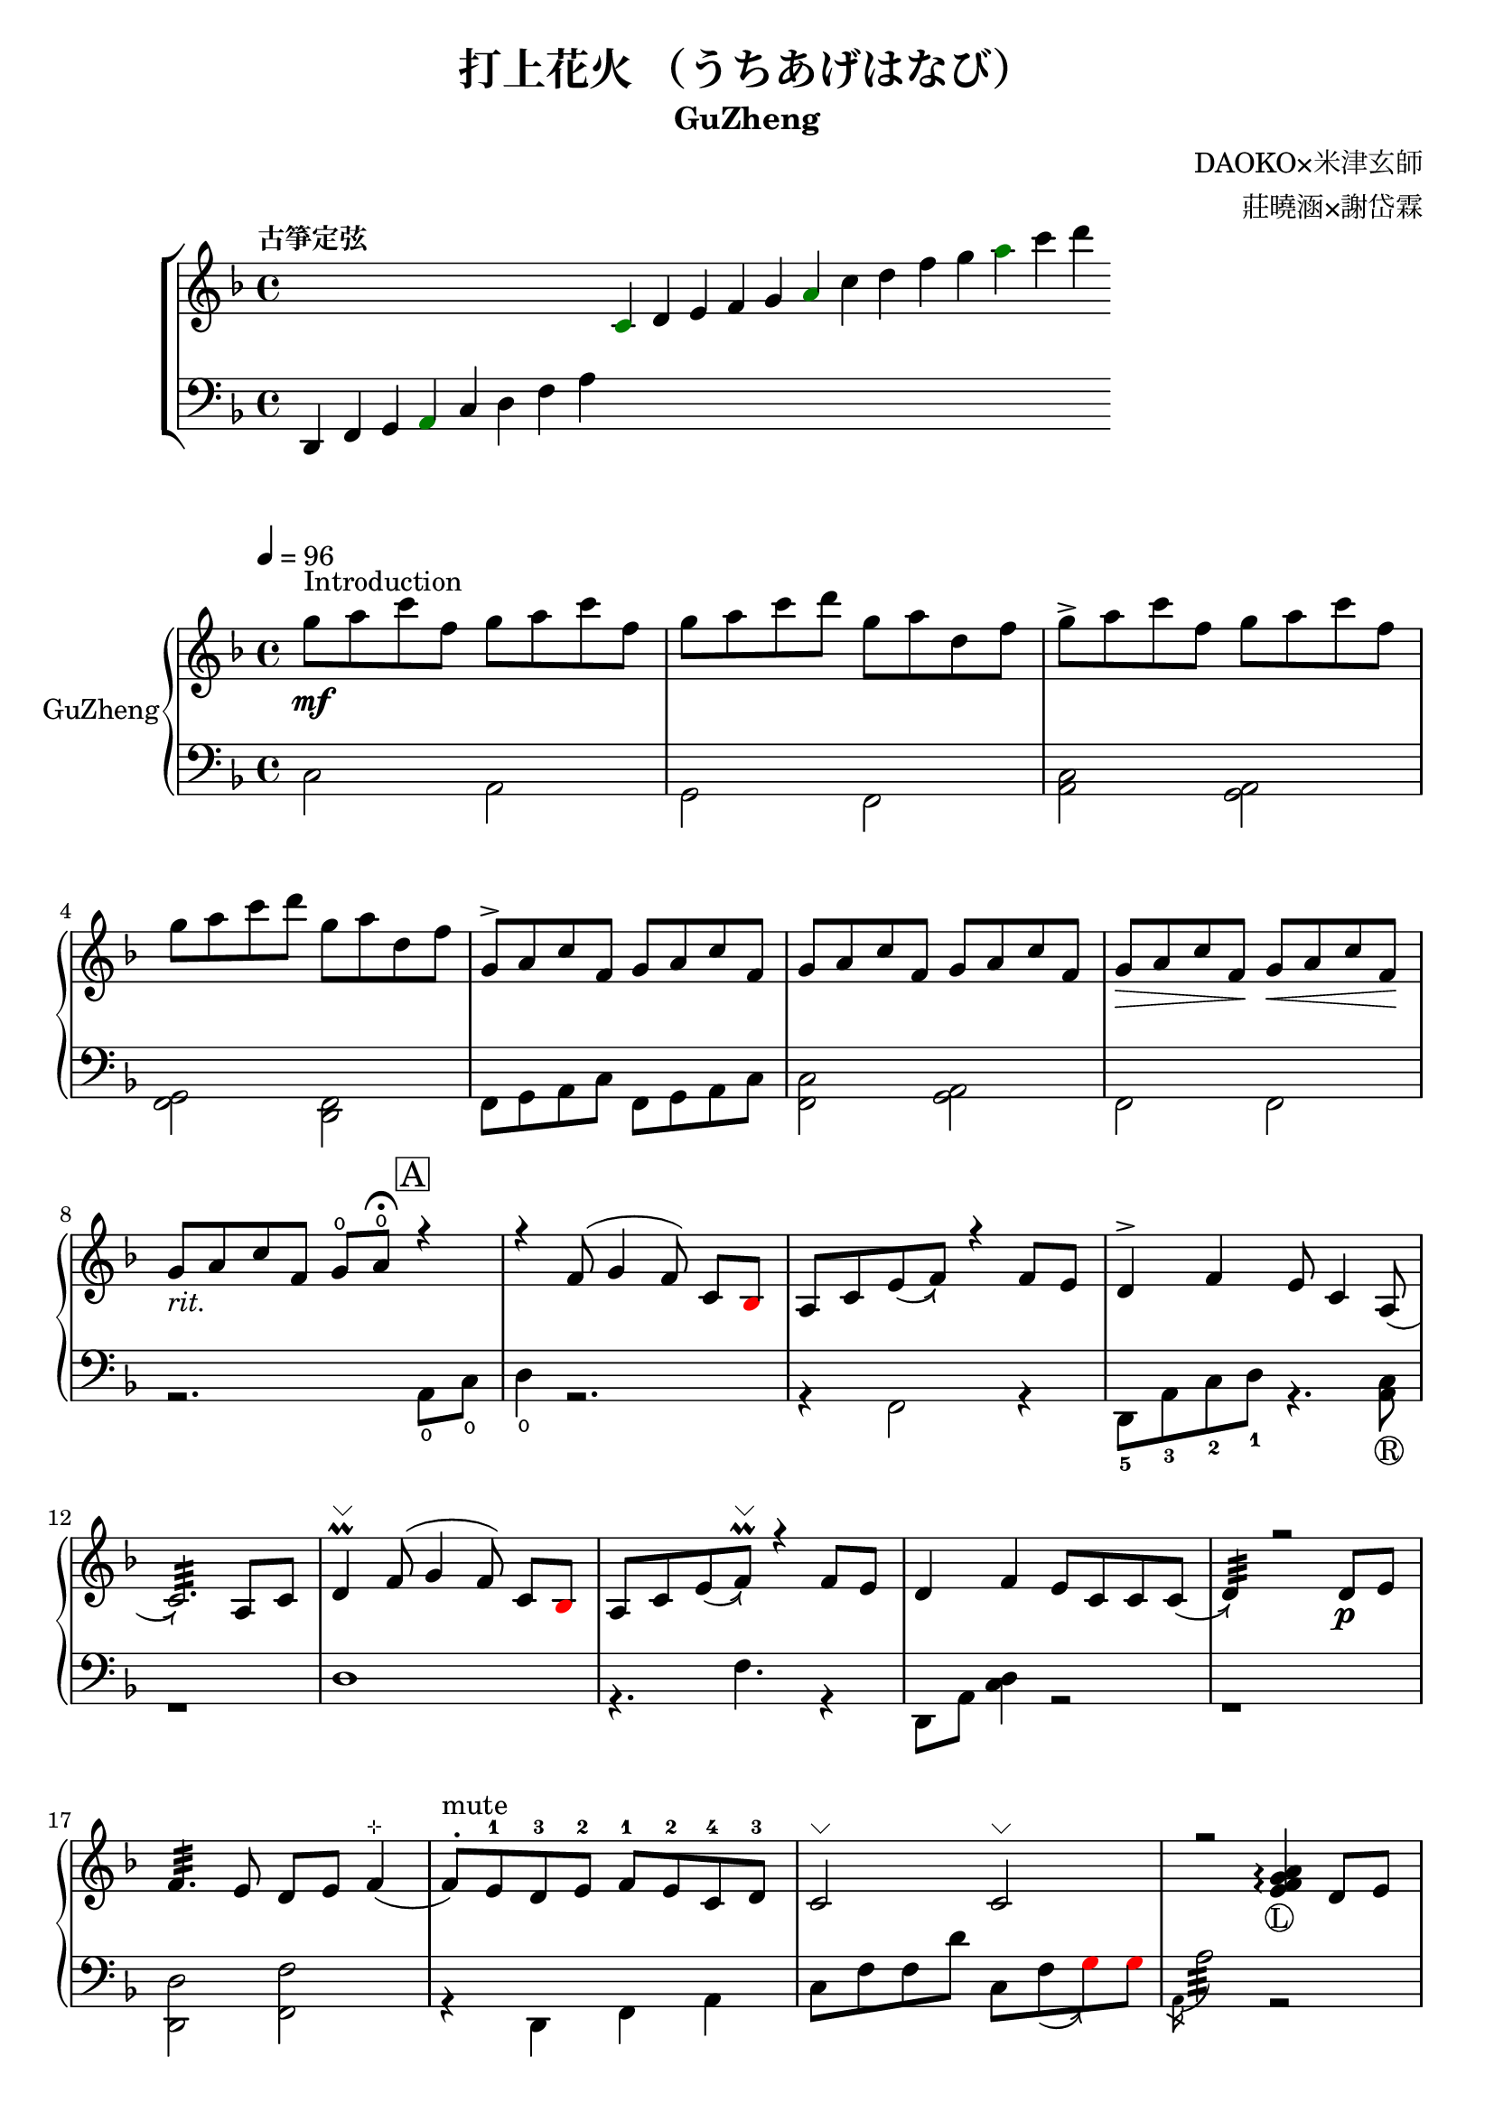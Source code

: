 %
%   Reference
%       1. slur with arrow 
%           https://music.stackexchange.com/questions/107384/slurs-with-arrows-for-glissando-alikes-in-lilypond-how-to
%
%       2. common notation for fretted strings 
%           https://lilypond.org/doc/v2.19/Documentation/notation/common-notation-for-fretted-strings#string-number-indications
%
%       3. Unicode character recognition
%           https://shapecatcher.com

\version "2.18.2"

\header {
    title = "打上花火 （うちあげはなび）"
    subtitle = "GuZheng"
    composer = "DAOKO×米津玄師" % 作曲
    arranger = "莊曉涵×謝岱霖" % 編曲
    tagline = ##f % remove footing 
}

%
% -------------------- Tune up GuZheng --------------------
%
\new ChoirStaff <<
  \new Staff {
    \key f \major
    \tempo "古箏定弦"  
    \omit Score.BarLine
    \repeat unfold 8 { s4 }
    \override NoteHead.color = #darkgreen  
    c'4 
    \override NoteHead.color = #black 
    d' e' f' g' 
    \override NoteHead.color = #darkgreen
    a'  
    \override NoteHead.color = #black
    c''  d'' f'' g'' 
    \override NoteHead.color = #darkgreen
    a'' 
    \override NoteHead.color = #black
    c''' d'''
    }

  \new Staff {
    \clef bass
    \key f \major
    \omit Score.BarLine
    d,4 f, g, 
    \override NoteHead.color = #darkgreen
    a,
    \override NoteHead.color = #black 
    c d f a
    \repeat unfold 13 { s4 }
    }
>>
%
% -------------------- Special symbols --------------------
%
slurArrow =
    \once \override Slur.stencil =
    #(lambda (grob)
        (let* ((slur-dir (ly:grob-property grob 'direction))
            (right-bound (ly:spanner-bound grob RIGHT))
            (right-bound-stem (ly:grob-object right-bound 'stem))
            (right-bound-stem-dir
                (if (ly:grob? right-bound-stem)
                    (ly:grob-property right-bound-stem 'direction)
                    #f))
            (c-ps (ly:grob-property grob 'control-points))
            (frst (car c-ps))
            (thrd (caddr c-ps))
            ;;; corr-values are my choice
            (corr (cond ((not right-bound-stem-dir)
                            '(0 . 0))
                        ((= slur-dir (* -1 right-bound-stem-dir))
                            (cons -0.4  (* 0.2 slur-dir)))
                        (else '(-0.4 . 0.2))))
            (frth (offset-add (cadddr c-ps) corr)))

        (ly:grob-set-property! grob 'control-points
            (append (list-head c-ps 3) (list frth)))

        (let* ((orig (ly:grob-original grob))
            (siblings (ly:spanner-broken-into orig)))
        (if (or (null? siblings)
                (equal? grob (car (last-pair siblings))))
            (let* ((default-stil (ly:slur::print grob))
                    (default-stil-lngth
                        (interval-length (ly:stencil-extent default-stil X)))
                    (delta-x-cps (- (car frth) (car frst)))
                    (diff (- default-stil-lngth delta-x-cps))
                    (delta-iv
                        (cons (- (car frth) (car thrd)) (- (cdr frth) (cdr thrd))))
                    (radians->degree (lambda (radians) (/ (* radians 180) PI)))
                    (ang (radians->degree (atan (cdr delta-iv) (car delta-iv))))
                    (arrowhead (ly:font-get-glyph (ly:grob-default-font grob)
                                                "arrowheads.open.01"))
                    (rotated-arrowhead (ly:stencil-rotate arrowhead ang 0 0))
                    (arrowhead-lngth
                        (interval-length (ly:stencil-extent rotated-arrowhead X))))
                    
                (ly:stencil-add
                default-stil
                (ly:stencil-translate
                    rotated-arrowhead
                    ;; Ugh, 3.8 found by trial and error
                    (cons (+ diff (/ arrowhead-lngth 3.8) (car frth))
                        (+ (cdr frth) 0)))))
                        
                (ly:slur::print grob)))))
%
% -------------------- Music score --------------------
%
% Right hand
RHMusic = {
    \key f \major
    \time 4/4
    \tempo 4 = 96  

    % 1-4
        %1
            % FIXME: stem direction
            % \override Stem.neutral-direction = #down 
            \override Stem.direction = #down
            g''8 ^"Introduction" \mf a'' c''' f'' g'' a'' c''' f''  | 
        %2
            g''8 a'' c''' d''' g'' a'' d'' f''  | 
        %3
            g''8 \accent a'' c''' f'' g'' a'' c''' f''  | 
        %4
            g''8 a'' c''' d''' g'' a'' d'' f''  | 
    % 5-8
        %5
            \override Stem.direction = #up
            g'8 \accent a' c'' f' g' a' c'' f'  | 
        %6
            g'8 a' c'' f' g' a' c'' f'  | 
        %7
            g'8\> a' c'' f'\! g'\< a' c'' f'\!  | 
        %8
            g'8_\markup{ \italic rit.} a' c'' f' 
            g'\open a'\open  \fermata 
            \mark \markup { \box A } r4   | 
    % 9-12
        %9
            r4 f'8( g'4 \autoBeamOff f'8) 
            \autoBeamOn c'8 
            \override NoteHead.color = #red
            bes8 
            \override NoteHead.color = #black | 
        %10 
            a8 c'8 \slurArrow \slurDown e'8( f'8)  r4 f'8 e' | 
        %11
            d'4 \accent f' e'8 c'4 \slurArrow \slurDown a8(  | 
        %12
            c'2.:32)  a8 c'8 | 
    % 13-16
        %13
            d'4^\markup{ \char ##x2335 } \prall  f'8^( g'4 \autoBeamOff f'8) 
            \autoBeamOn c'8 
            \override NoteHead.color = #red
            bes 
            \override NoteHead.color = #black | 
        %14 
            a8 c'8 \slurArrow \slurDown e'8( f')^\markup{ \char ##x2335 } \prall  r4 f'8e' | 
        %15    
            d'4 f' e'8 c' c' \slurArrow \slurDown c'( |
        %16 
            d'4:32) r2 d'8_\p e' | 
    % 17-20
        %17
            f'4.:32 e'8 d' e' f'4^\markup{ \char ##x22B9 }( | 
        %18
            f'8 ^. ^"mute") e'-1 d'-3 e'-2 f'-1 e'-2 c'-4 d'-3 | 
        %19
            c'2^\markup{ \char ##x2335 }  c'2^\markup{ \char ##x2335 }| 
        %20
            r2 
            \arpeggioNormal<e' f' g' a'>4_\markup{\circle{L}}\arpeggio 
            d'8 e' | 
    % 21-24
        %21
            f'4.:32 e'8 d' e' f'4^\markup{ \char ##x22B9 }( | 
        %22
            f'8^. ^"mute") e'-1 d'-4 e'-3 f'-2 g'-1 a'-2 
            \override NoteHead.color = #red 
            bes'-1 |
        %23
            bes'8 
            \override NoteHead.color = #black 
            f' f'8 g'16 a' g'8 f' f'4 | 
        %24
            r2. a'8_\f c''16 a' | 
    % 25-28
        % 25
            g'8 \accent f' 
            d'16 f'8 g'16^~ 
            \slurArrow \slurDown g'8(\grace{a'16)} r8 a'8 c''16 a' | 
        % 26
            g'8 \accent  f' c'16 f'8 f'16_~ f'4 \prall  a'8 c''16 a' | 
        % 27
            <g' c'' d'' g''>4\arpeggio a'16 c''8 c''16~ c''16 <d'' a'' d'''>8.\arpeggio  c''16 
            \override NoteHead.color = #red 
            bes' 
            \override NoteHead.color = #black
            a'8( |
        % 28
            a'2:32) r4 a'8 c''16 a' | %28 
    % 29-32
        g'8 \accent  f' d'16 f'8 g'16 g'8 r8 a'8 c''16 a' | %29
        g'8 \accent  f' d'16 f'8 f'16 f'8 r8 f'16 e' d' e' | %30 
        d'8. d'16 g'4 e'8 d' e' e' | %31
        e'8 f'4. f'4 r4 | % 32
    % 33-36
        g'8_\mp a' c'' f' g'8 a' c'' f'  | %33
        g'8 a' c'' f' g'8 a' c'' f'  | %34
        g'8 a' c'' f' g'8 a' c'' f'  | %35
        g'8 a' c'' f' g'8 a' r8 f'16 g'  | %36
    % 37-40 
        a'8 g'16 f' f'8 d'16 e' f'8 e'16 d' c'8 a16 c' | %37
        d'8 e'16 f' e' c' c' d' c'4 a16 a c' c' | %38 
        d'8 e'16 f' e'8 f'16 g' a'8 g'16 f' e'8 c'16 c'| %39 
        c'4 r2 r8 f'16 g' | %40 
    % 41-44
        a'8 g'16 f' f'8 d'16 e' f'8 e'16 d' c'8 c'16 c' | %41
        d'16 d' e' f' e' c' c' d' c' c' r8 d8. c'16 | %42
        c'8 d' d'16 f'8. g'8. a'16 a'8 g' | %43
        f'8 f'4. r2 | %44
    % 45-48
        d''4 c''8 
        \override NoteHead.color = #red
        bes' 
        \override NoteHead.color = #black
        a'4 g'16 a' 
        \override NoteHead.color = #red
        bes'8| %45
        bes'16 
        \override NoteHead.color = #black
        a' g' f' f' g' a' 
        \override NoteHead.color = #red
        bes' bes' 
        \override NoteHead.color = #black
        a' g' f' f' d' e' f' | %46
        f'16 e' d' c' c'8 c' d'8. f'16 f'8 e' | %47 
        e'16 c'8 a16 a8. d'16 d'2 | %48 
    % 49-52
        d''4 c''8 
        \override NoteHead.color = #red
        bes' 
        \override NoteHead.color = #black
        a'4 g'16 a' 
        \override NoteHead.color = #red
        bes'8 | %49
        bes'4 
        \override NoteHead.color = #black
        a'16 g' a'8 a'4 r4 | %50 
        r4. 
        \override NoteHead.color = #red
        bes'8 
        \override NoteHead.color = #black
        a' g' f' f' | %51 
        r1 | %52
    % 53-56
        r1 | %53
        r1 | %54 
        r2 r4 a'8 c''16 a' | %55
        g'8 f' d'16 f'8 g'16 g'8 r8 a'8 c''16 a'16 | %56
    % 57-60
        g'8 f' d'16 f'8 f'16 f'8 r8 a'8 c''16 a'16 | %57
        g'8 r8 a'16 c''8 c''16 c'' d''8. c''16 
        \override NoteHead.color = #red
        bes' 
        \override NoteHead.color = #black
        a'8| %58
        a'2 r4 a'16 a' c'' a' | %59
        g'8 f' d'16 f'8 g'16 g'8 r8 a'8 c''16 a' | %60
    % 61-64
        g'8 f' d'16 f'8 f'16 f'8 r8 f'16 e' d' e' | %61 
        d'4 g' e'8 c' a e' | %62
        e'8 f'4. r2 | %63
        r8 c'' a'16 g' f' g' g'2 | %64
    % 65-68
        r8 c'' a'16 g' f' g' g'2 | %65
        r8 c'' a'16 g' f' g' g'2 | %66
        r8 d'' c''16 
        \override NoteHead.color = #red
        bes' bes' 
        \override NoteHead.color = #black
        c'' c''2 | %67
        r8 c'' a'16 g' f' g' g'2 | %68
    % 69-72
        r8 c'' a'16 g' f' g' g'2 | %69
        r8 c'' a'16 g' f' g' g'8 f'16 g' a'8 
        \override NoteHead.color = #red
        bes' 
        \override NoteHead.color = #black
        | %70
        g'8 g'4. r2 | %71 
        g''8 a'' c''' f'' g''8 a'' c''' f'' | %72
    % 73-76
        g''8 a'' c''' f'' g''8 a'' c''' f''| %73
        g''8 a'' c''' f'' g''8 a'' c''' f''| %74
        g''8 a'' c''' f'' g''8 a'' r4| %75
        r4 f'8 g' g' f' c' 
        \override NoteHead.color = #red
        bes 
        \override NoteHead.color = #black
        | %76
    % 77-80
        a8 c' f'4 r4 f'8 e' | %77
        d'4 f' e'8 c'4 c'8  | %78
        c'4 r2 a8 c' | %79
        d'4 f'8 g' g' f' c' 
        \override NoteHead.color = #red
        bes 
        \override NoteHead.color = #black
        | %80
    % 81-84
        a8 c' e' f' r4 f'8 e' | %81
        d'4 f' e'8 c' c' d' | %82
        d'4 r2 a'8 c''16 a' | %83
        g'8 f' d'16 f'8 g'16 g'8 r8 a'8 c''16 a' | %84
    % 85-88
        g'8 f' c'16 f'8 f'16 f'8 r8 a'8 c''16 a' | %85
        g'8 r8 a'16 c''8 c''16 c''16 d''8. c''16 
        \override NoteHead.color = #red 
        bes' 
        \override NoteHead.color = #black
        a'8 | %86
        a'2 r4 a'8 c''16 a' | %87
        g'8 f' d'16 f'8 g'16 g'8 r8 a'8 c''16 a' | %88
    % 89-92
        g'8 f' d'16 f'8 f'16 f'8 r8 f'16 e' d' e' | %89
        d'8. d'16 g'4 e'8 d' e' e' | %90
        e'8 f'4. r2 | %91 
        d'4 d'16 e' f'8 g'4 a'8 f' | %92
    % 93-96
        f'4 a'16 g' f'8 g'4 c''8 a' | %93
        a'4 f'8 c' d'4 c'8 
        \override NoteHead.color = #red 
        bes 
        \override NoteHead.color = #black
        |  %94
        c'2 r2 | %95
        d'4 d'16 e' f'8 g'4 a'8 f' | %96
    % 97-100
        f'4 a'16 g' f'8 g'4 c''8 a' | %97
        d'4. a'8 g'4. f'16 g' | %98
        a'4. g'16 f' f'2 | %99
        d'4 d'16 e' f'8 g'4 a'8 f' | %100
    % 101-104
        f'4 a'16 g' f'8 g'4 c''8 a' | %101
        a'4 f'8 c' d'4 c'8 
        \override NoteHead.color = #red 
        bes' 
        \override NoteHead.color = #black
        | %102
        c'2 r2 | %103
        d'4 d'16 e' f'8 g'4 a'8 f' | %104
    % 105-108
        f'4 a'16 g' f'8 g'4 c''8 a' | %105
        d''4. a'8 g'4. f'16 g' | %106
        a'4. g'16 f' f'2 | %107
        g''8 a'' c''' f'' g''8 a'' c''' f'' | %108
    % 109-112
        g''8 a'' c''' f'' g''8 a'' c''' a'' | %109
        g''8 a'' c''' f'' g''8 a'' c''' f'' | %110
        g''8 a'' c''' f'' g''8 a'' c''' f'' | %111
        g''8 a'' f'' g'' r2 | %112
}
% Left hand
LHMusic = {
    \clef bass
    \key f \major
    %1-4
        %1
            c2 a,   | 
        %2
            g, f,   |
        %3
            <c a,>2 <a, g,>2    |
        %4
            <g, f,>2 <f, d,>2   |
    %5-8
        %5
            f,8 g, a, c f,8 g, a, c |
        %6
            <c f,>2 <a, g,> | 
        %7
            f,2 f, | 
        %8
            r2. a,8\open c\open |
    % 9-12
        %9
            d4\open r2.| 
        %10
            r4 f,2 r4 | 
        %11
            d,8-5 a,-3 c-2 d-1 r4. <a, c>8_\markup{\circle{R}} | 
        %12
            r1 | 
    % 13-16
        %13
            d1 |
        %14
            r4. f4. r4 | 
        %15
            d,8 a, <c d>4 r2 | 
        %16
            r1 | 
    % 17-20
        %17
            <d, d>2 <f, f>2 | 
        %18
            r4 d, f, a, | 
        %19
            c8 f f d' c8 \slurArrow \slurDown f8(  
            \override NoteHead.color = #red
            g8) g 
            \override NoteHead.color = #black  | 
        %20
            \acciaccatura a,16 a2:32 r2 | 
    % 21-24
        <d, a, f>2\arpeggio <f, a, f>2 | %21
        r4 <d, d>4 <f, f>2(  | %22
        <f, f>4) <f a c'>4\arpeggio <c a,>4 <f, f>4 | %23
        r2. <a, c'>4 | %24
    % 25-28
        c16 f c' f d16 g d' g g,4 <a, c'>4 | %25
        c16 f c' f c16 f c' f f,4 <a, a>4 | %26
        r4 <a, a>2. | %27
        r2. <a, c'>4 | %28
    % 29-32
        c16 f c' f d16 g d' g <d, g d'>4\arpeggio <a, c'>4 | %29
        c16 f c' f c16 f c' f  <f, c f>4\arpeggio <a f>8 <f d>8| %30
        <d c>4 g,4 r8 <d d'>4. | %31
        r8 <f, a, f>4.\arpeggio r2 | %32
    % 33-36
        r1 | %33
        r1 | %34
        r1 | %35
        r1 | %36
    % 37-40 
        r1 | %37
        r1 | %38
        r1 | %39 
        r1 | %40 
    % 41-44
        r1 | %41
        r1 | %42
        r1 | %43
        r1 | %44
    % 45-48
        r1 | %45
        r1 | %46
        r1 | %47
        r1 | %48
    % 49-52
        r1 | %49
        r1 | %50
        r1 | %51
        d4 d8. d16 d16 d8. d8 d16 d16 | %52 
    % 53-56
        d4 d8. d16 d16 d8. d8 d16 d16 | %53
        f4 f8. f16 f16 f8. f8 f16 f16 | %54
        \override NoteHead.color = #red
        e4 e8. e16 e16 e8. 
        \override NoteHead.color = #black
        r4 | %55
        r1 | %56
    % 57-60
        r1 | %57
        r1 | %58
        r1 | %59
        r1 | %60
    % 61-64
        r1 | %61
        r1 | %62
        r1 | %63
        r1 | %64
    % 65-68
        r1 | %65
        r1 | %66
        r1 | %67
        r1 | %68
    % 69-72
        r1 | %69
        r1 | %70
        r1 | %71
        r1 | %72
    % 73-76
        r1 | %73
        r1 | %74
        r2 r4 a8 c' | %75
        d'4 r2 r4 | %76
    % 77-80
        r1 | %77 
        r1 | %78
        r1 | %79
        r1 | %80
    % 81-84
        r1 | %81
        r1 | %82
        r1 | %83
        r1 | %84
    % 85-88
        r1 | %85
        r1 | %86
        r1 | %87
        r1 | %88
    % 89-92
        r1 | %89
        r1 | %90
        r1 | %91
        r1 | %92
    % 93-96
        r1 | %93
        r1 | %94 
        r1 | %95
        r1 | %96
    % 97-100
        r1 | %97
        r1 | %98
        r1 | %99
        r1 | %100
    % 101-104
        r1 | %101
        r1 | %102
        r1 | %103
        r1 | %104
    % 105-108
        r1 | %105
        r1 | %106
        r1 | %107
        r1 | %108
    % 109-112
        r1 | %109
        r1 | %110
        r1 | %111
        r1 | %112
}
% Verse 
Verse = \lyricmode {
    % FIXME:
    %https://lilypond.org/doc/v2.20/Documentation/notation/common-notation-for-vocal-music
    %https://music.stackexchange.com/questions/98554/disaligning-lyrics-to-a-melody-with-lilypond
    % 1-8
        \repeat unfold 2
        % 8 
        % { \skip 1 }     
        あ8 の 
    % 9-12
        % 9  
            ひみわたした 
        % 10 
            なぎさを，いま
        % 11
            もおもいだすんだ。
        % 12
            すな
    % 13-16 
        % 13
            のうえにきざん
        % 14
            だことば，きみ
        % 15
            のうしろすがた。
        % 16
            より
    % 17-20
    % 21-24
    % 25-28
    % 29-32
    % 33-36
}

% Main part here ---------------
\score{
    <<
        \new PianoStaff \with {instrumentName = #"GuZheng"}
        <<
            \new Staff {
                \new Voice {
                    \set midiInstrument = #"acoustic guitar (nylon)"
                    \voiceOne \RHMusic
                }
            }
            \new Staff {
                \new Voice {
                    \set midiInstrument = #"acoustic guitar (nylon)"
                    \voiceTwo \LHMusic
                }
            }
        >>
        
        % \new Lyrics \Verse
    >>

    \layout{
        \context{
            \Voice 
            %FIXME: stem direction 
            %http://lilypond.org/doc/v2.18/Documentation/notation/inside-the-staff
            
            \consists "Melody_engraver"
            \override Stem.neutral-direction = #'()
        }
    }

    \midi{
        % TODO: multiple soundtracks
        % https://music.stackexchange.com/questions/108555/how-to-split-multi-voice-lilypond-scores-to-multiple-midi-outputs-e-g-for-choi
        % https://lilypond.org/doc/v2.19/Documentation/notation/midi-channel-mapping
        \context {
            \Staff
            midiChannelMapping = #"RHMusic"
            \remove "Dynamic_performer"
        }
        \context {
            \Staff
            midiChannelMapping = #"LHMusic"
            \remove "Dynamic_performer"
        }
    }
}